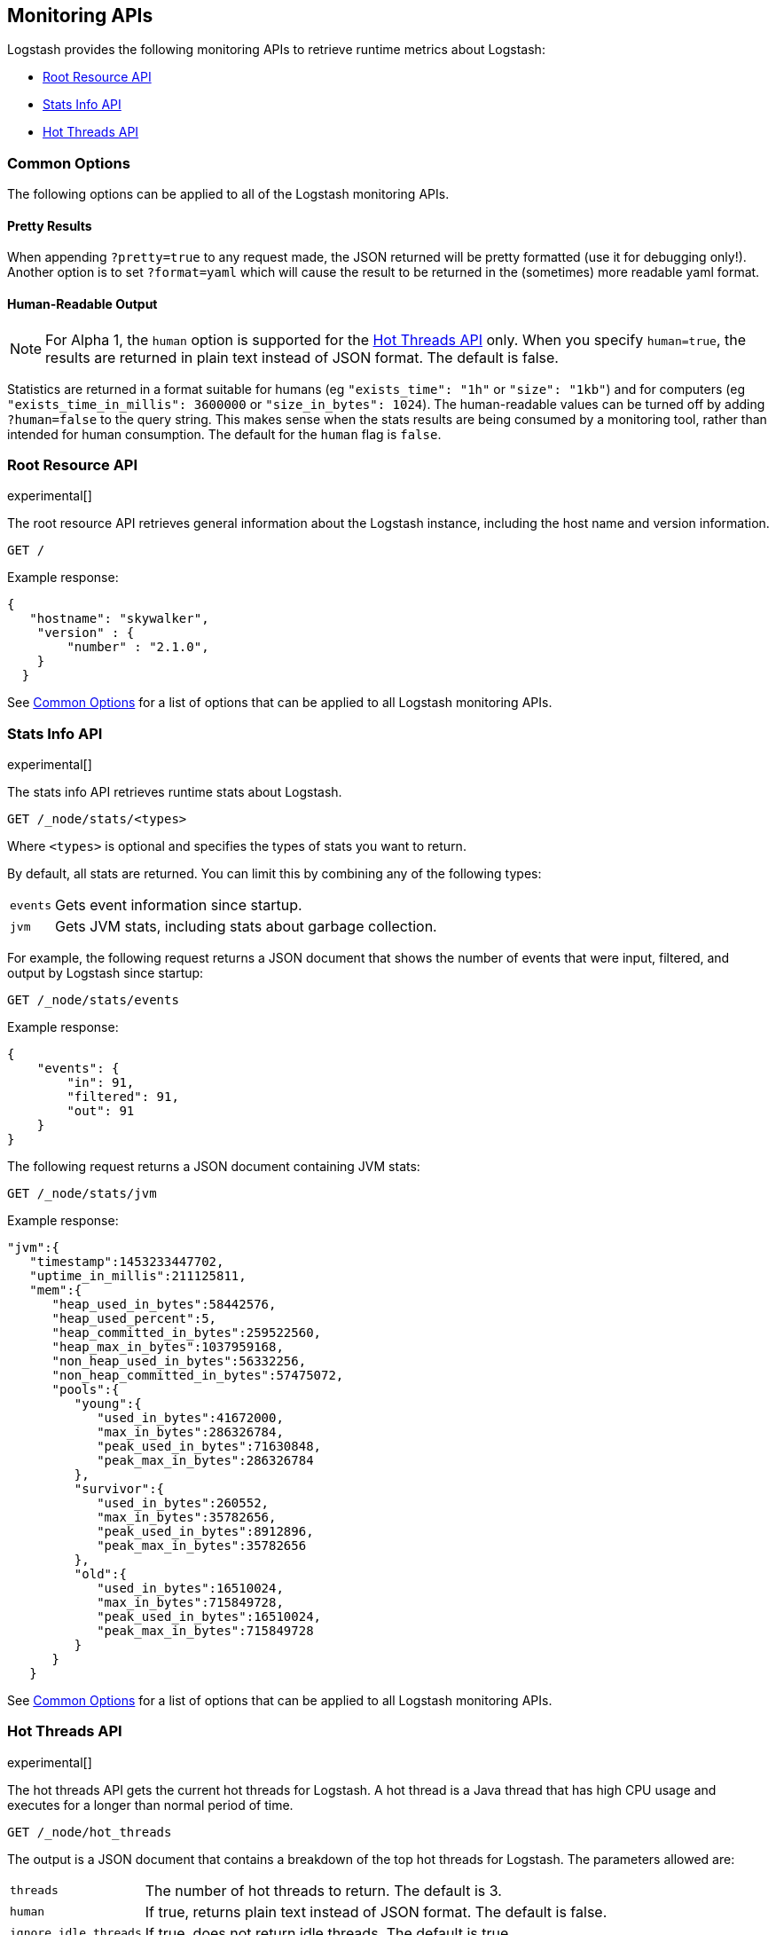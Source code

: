 [[monitoring]]
== Monitoring APIs

Logstash provides the following monitoring APIs to retrieve runtime metrics
about Logstash:

* <<root-resource-api>>
* <<stats-info-api>>
* <<hot-threads-api>>

//NOTE: Need to add this to the doc after Alpha 1: * <<plugins-api>>

[float]
[[monitoring-common-options]]
=== Common Options

The following options can be applied to all of the Logstash monitoring APIs.

[float]
==== Pretty Results

When appending `?pretty=true` to any request made, the JSON returned
will be pretty formatted (use it for debugging only!). Another option is
to set `?format=yaml` which will cause the result to be returned in the
(sometimes) more readable yaml format.

[float]
==== Human-Readable Output

NOTE: For Alpha 1, the `human` option is supported for the <<hot-threads-api>>
only. When you specify `human=true`, the results are returned in plain text instead of
JSON format. The default is false.

Statistics are returned in a format suitable for humans
(eg `"exists_time": "1h"` or `"size": "1kb"`) and for computers
(eg `"exists_time_in_millis": 3600000` or `"size_in_bytes": 1024`).
The human-readable values can be turned off by adding `?human=false`
to the query string. This makes sense when the stats results are
being consumed by a monitoring tool, rather than intended for human
consumption.  The default for the `human` flag is
`false`.


/////
COMMENTED OUT because this API was moved to Alpha 2. Feel free to add review
comments, tho, if you notice inaccuracies.

[[plugins-api]]
=== Plugins API

experimental[]

The plugins API gets information about all Logstash plugins that are currently installed.
This API basically returns the output of running the `bin/plugins list --verbose` command.

[source,js]
--------------------------------------------------
GET /_plugins
--------------------------------------------------

The output is a JSON document.

Example response:

[source,js]
--------------------------------------------------
"total": 102
"plugins" : [
  {
      "name": "logstash-output-pagerduty"
      "version": "2.0.2"
  },
  {
      "name": "logstash-output-elasticsearch"
      "version": "2.1.2"
  }
....
] 
--------------------------------------------------
/////

[[root-resource-api]]
=== Root Resource API

experimental[]

The root resource API retrieves general information about the Logstash instance, including
the host name and version information.

[source,js]
--------------------------------------------------
GET /
--------------------------------------------------

Example response:

[source,js]
--------------------------------------------------
{
   "hostname": "skywalker",
    "version" : {
        "number" : "2.1.0",       
    }
  }
--------------------------------------------------


See <<monitoring-common-options, Common Options>> for a list of options that can be applied to all
Logstash monitoring APIs.

[[stats-info-api]]
=== Stats Info API

experimental[]

The stats info API retrieves runtime stats about Logstash. 

// COMMENTED OUT until Logstash supports multiple pipelines: To retrieve all stats for the Logstash instance, use the `_node/stats` endpoint:

[source,js]
--------------------------------------------------
GET /_node/stats/<types>
--------------------------------------------------

////
COMMENTED OUT until Logstash supports multiple pipelines: To retrieve all stats per pipeline, use the `_pipelines/stats` endpoint:

[source,js]
--------------------------------------------------
GET /_pipelines/stats/<types>
--------------------------------------------------
////

Where `<types>` is optional and specifies the types of stats you want to return.

By default, all stats are returned. You can limit this by combining any of the following types: 

[horizontal]
`events`::
	Gets event information since startup. 
`jvm`::
	Gets JVM stats, including stats about garbage collection. 

For example, the following request returns a JSON document that shows the number of events
that were input, filtered, and output by Logstash since startup:

[source,js]
--------------------------------------------------
GET /_node/stats/events
--------------------------------------------------

Example response:

[source,js]
--------------------------------------------------
{
    "events": {
        "in": 91,
        "filtered": 91,
        "out": 91
    }
}
--------------------------------------------------

The following request returns a JSON document containing JVM stats:

[source,js]
--------------------------------------------------
GET /_node/stats/jvm
--------------------------------------------------

Example response:

[source,js]
--------------------------------------------------
"jvm":{  
   "timestamp":1453233447702,
   "uptime_in_millis":211125811,
   "mem":{  
      "heap_used_in_bytes":58442576,
      "heap_used_percent":5,
      "heap_committed_in_bytes":259522560,
      "heap_max_in_bytes":1037959168,
      "non_heap_used_in_bytes":56332256,
      "non_heap_committed_in_bytes":57475072,
      "pools":{  
         "young":{  
            "used_in_bytes":41672000,
            "max_in_bytes":286326784,
            "peak_used_in_bytes":71630848,
            "peak_max_in_bytes":286326784
         },
         "survivor":{  
            "used_in_bytes":260552,
            "max_in_bytes":35782656,
            "peak_used_in_bytes":8912896,
            "peak_max_in_bytes":35782656
         },
         "old":{  
            "used_in_bytes":16510024,
            "max_in_bytes":715849728,
            "peak_used_in_bytes":16510024,
            "peak_max_in_bytes":715849728
         }
      }
   }
--------------------------------------------------

See <<monitoring-common-options, Common Options>> for a list of options that can be applied to all
Logstash monitoring APIs.

[[hot-threads-api]]
=== Hot Threads API

experimental[]

The hot threads API gets the current hot threads for Logstash. A hot thread is a
Java thread that has high CPU usage and executes for a longer than normal period
of time.

[source,js]
--------------------------------------------------
GET /_node/hot_threads
--------------------------------------------------

The output is a JSON document that contains a breakdown of the top hot threads for
Logstash. The parameters allowed are:

[horizontal]
`threads`:: 	        The number of hot threads to return. The default is 3. 
`human`:: 	            If true, returns plain text instead of JSON format. The default is false. 
`ignore_idle_threads`:: If true, does not return idle threads. The default is true.

Example response:

[source,js]
--------------------------------------------------
{
  "hostname" : "Example-MBP-2",
  "time" : "2016-03-08T17:58:18-08:00",
  "busiest_threads" : 3,
  "threads" : [ {
    "name" : "LogStash::Runner",
    "percent_of_cpu_time" : 16.93,
    "state" : "timed_waiting",
    "traces" : "\t\tjava.lang.Object.wait(Native Method)\n\t\tjava.lang.Thread.join(Thread.java:1253)\n\t\torg.jruby.internal.runtime.NativeThread.join(NativeThread.java:75)\n\t\torg.jruby.RubyThread.join(RubyThread.java:697)\n\t\torg.jruby.RubyThread$INVOKER$i$0$1$join.call(RubyThread$INVOKER$i$0$1$join.gen)\n\t\torg.jruby.internal.runtime.methods.JavaMethod$JavaMethodN.call(JavaMethod.java:663)\n\t\torg.jruby.internal.runtime.methods.DynamicMethod.call(DynamicMethod.java:198)\n\t\torg.jruby.runtime.callsite.CachingCallSite.cacheAndCall(CachingCallSite.java:306)\n\t\torg.jruby.runtime.callsite.CachingCallSite.call(CachingCallSite.java:136)\n\t\torg.jruby.ast.CallNoArgNode.interpret(CallNoArgNode.java:60)\n"
  }, {
    "name" : "Api Webserver",
    "percent_of_cpu_time" : 0.39,
    "state" : "timed_waiting",
    "traces" : "\t\tjava.lang.Object.wait(Native Method)\n\t\tjava.lang.Thread.join(Thread.java:1253)\n\t\torg.jruby.internal.runtime.NativeThread.join(NativeThread.java:75)\n\t\torg.jruby.RubyThread.join(RubyThread.java:697)\n\t\torg.jruby.RubyThread$INVOKER$i$0$1$join.call(RubyThread$INVOKER$i$0$1$join.gen)\n\t\torg.jruby.internal.runtime.methods.JavaMethod$JavaMethodN.call(JavaMethod.java:663)\n\t\torg.jruby.internal.runtime.methods.DynamicMethod.call(DynamicMethod.java:198)\n\t\torg.jruby.runtime.callsite.CachingCallSite.cacheAndCall(CachingCallSite.java:306)\n\t\torg.jruby.runtime.callsite.CachingCallSite.call(CachingCallSite.java:136)\n\t\torg.jruby.ast.CallNoArgNode.interpret(CallNoArgNode.java:60)\n"
  }, {
    "name" : "Ruby-0-Thread-13",
    "percent_of_cpu_time" : 0.15,
    "state" : "timed_waiting",
    "path" : "/Users/suyog/ws/elastic/logstash/build/logstash-3.0.0.dev/vendor/local_gems/f5685da5/logstash-core-3.0.0.dev-java/lib/logstash/pipeline.rb:496",
    "traces" : "\t\tjava.lang.Object.wait(Native Method)\n\t\torg.jruby.RubyThread.sleep(RubyThread.java:1002)\n\t\torg.jruby.RubyKernel.sleep(RubyKernel.java:803)\n\t\torg.jruby.RubyKernel$INVOKER$s$0$1$sleep.call(RubyKernel$INVOKER$s$0$1$sleep.gen)\n\t\torg.jruby.internal.runtime.methods.JavaMethod$JavaMethodN.call(JavaMethod.java:667)\n\t\torg.jruby.internal.runtime.methods.DynamicMethod.call(DynamicMethod.java:206)\n\t\torg.jruby.runtime.callsite.CachingCallSite.call(CachingCallSite.java:168)\n\t\torg.jruby.ast.FCallOneArgNode.interpret(FCallOneArgNode.java:36)\n\t\torg.jruby.ast.NewlineNode.interpret(NewlineNode.java:105)\n\t\torg.jruby.ast.BlockNode.interpret(BlockNode.java:71)\n"
  } ]
--------------------------------------------------

You can use the `?human` parameter to return the document in a human-readable format.

[source,js]
--------------------------------------------------
GET /_node/hot_threads?human=true
--------------------------------------------------

Example of a human-readable response: 

[source,js]
--------------------------------------------------
::: {Ringo Kid}{Gv3UrzR3SqmPQIgfG4qJMA}{127.0.0.1}{127.0.0.1:9300}
   Hot threads at 2016-01-13T16:55:49.988Z, interval=500ms, busiestThreads=3, ignoreIdleThreads=true:

    0.0% (216micros out of 500ms) cpu usage by thread 'elasticsearch[Ringo Kid][transport_client_timer][T#1]{Hashed wheel timer #1}'
     10/10 snapshots sharing following 5 elements
       java.lang.Thread.sleep(Native Method)
       org.jboss.netty.util.HashedWheelTimer$Worker.waitForNextTick(HashedWheelTimer.java:445)
       org.jboss.netty.util.HashedWheelTimer$Worker.run(HashedWheelTimer.java:364)
       org.jboss.netty.util.ThreadRenamingRunnable.run(ThreadRenamingRunnable.java:108)
       java.lang.Thread.run(Thread.java:745)

    0.0% (216micros out of 500ms) cpu usage by thread 'elasticsearch[Ringo Kid][transport_client_timer][T#1]{Hashed wheel timer #1}'
     10/10 snapshots sharing following 5 elements
       java.lang.Thread.sleep(Native Method)
       org.jboss.netty.util.HashedWheelTimer$Worker.waitForNextTick(HashedWheelTimer.java:445)
       org.jboss.netty.util.HashedWheelTimer$Worker.run(HashedWheelTimer.java:364)
       org.jboss.netty.util.ThreadRenamingRunnable.run(ThreadRenamingRunnable.java:108)
       java.lang.Thread.run(Thread.java:745)
--------------------------------------------------

See <<monitoring-common-options, Common Options>> for a list of options that can be applied to all
Logstash monitoring APIs.
